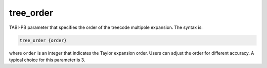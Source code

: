 .. _tree_order:

tree_order
==========

TABI-PB parameter that specifies the order of the treecode multipole expansion.
The syntax is:

.. code-block:: bash

   tree_order {order}

where ``order`` is an integer that indicates the Taylor expansion order.
Users can adjust the order for different accuracy. 
A typical choice for this parameter is 3.
